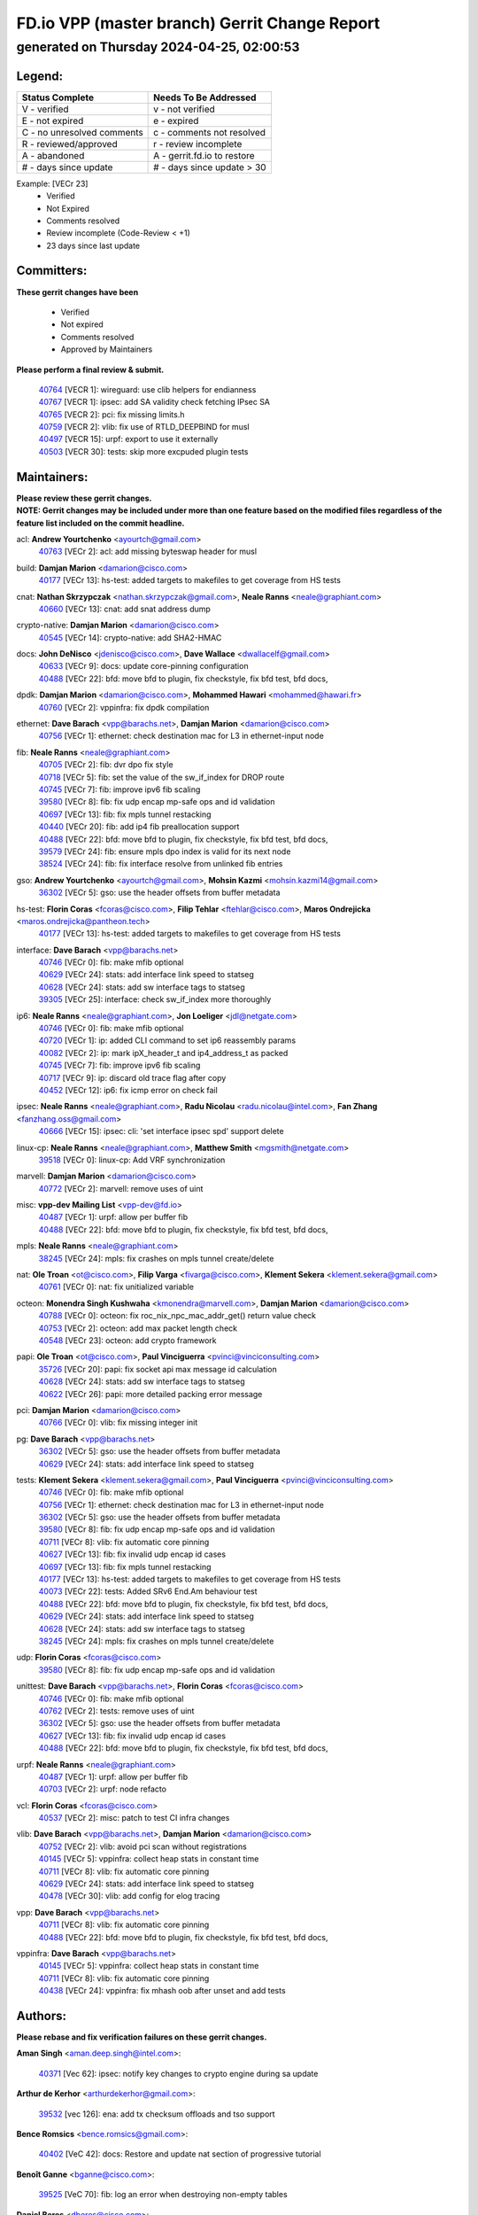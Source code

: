 
==============================================
FD.io VPP (master branch) Gerrit Change Report
==============================================
--------------------------------------------
generated on Thursday 2024-04-25, 02:00:53
--------------------------------------------


Legend:
-------
========================== ===========================
Status Complete            Needs To Be Addressed
========================== ===========================
V - verified               v - not verified
E - not expired            e - expired
C - no unresolved comments c - comments not resolved
R - reviewed/approved      r - review incomplete
A - abandoned              A - gerrit.fd.io to restore
# - days since update      # - days since update > 30
========================== ===========================

Example: [VECr 23]
    - Verified
    - Not Expired
    - Comments resolved
    - Review incomplete (Code-Review < +1)
    - 23 days since last update


Committers:
-----------
| **These gerrit changes have been**

    - Verified
    - Not expired
    - Comments resolved
    - Approved by Maintainers

| **Please perform a final review & submit.**

  | `40764 <https:////gerrit.fd.io/r/c/vpp/+/40764>`_ [VECR 1]: wireguard: use clib helpers for endianness
  | `40767 <https:////gerrit.fd.io/r/c/vpp/+/40767>`_ [VECR 1]: ipsec: add SA validity check fetching IPsec SA
  | `40765 <https:////gerrit.fd.io/r/c/vpp/+/40765>`_ [VECR 2]: pci: fix missing limits.h
  | `40759 <https:////gerrit.fd.io/r/c/vpp/+/40759>`_ [VECR 2]: vlib: fix use of RTLD_DEEPBIND for musl
  | `40497 <https:////gerrit.fd.io/r/c/vpp/+/40497>`_ [VECR 15]: urpf: export to use it externally
  | `40503 <https:////gerrit.fd.io/r/c/vpp/+/40503>`_ [VECR 30]: tests: skip more excpuded plugin tests

Maintainers:
------------
| **Please review these gerrit changes.**

| **NOTE: Gerrit changes may be included under more than one feature based on the modified files regardless of the feature list included on the commit headline.**

acl: **Andrew Yourtchenko** <ayourtch@gmail.com>
  | `40763 <https:////gerrit.fd.io/r/c/vpp/+/40763>`_ [VECr 2]: acl: add missing byteswap header for musl

build: **Damjan Marion** <damarion@cisco.com>
  | `40177 <https:////gerrit.fd.io/r/c/vpp/+/40177>`_ [VECr 13]: hs-test: added targets to makefiles to get coverage from HS tests

cnat: **Nathan Skrzypczak** <nathan.skrzypczak@gmail.com>, **Neale Ranns** <neale@graphiant.com>
  | `40660 <https:////gerrit.fd.io/r/c/vpp/+/40660>`_ [VECr 13]: cnat: add snat address dump

crypto-native: **Damjan Marion** <damarion@cisco.com>
  | `40545 <https:////gerrit.fd.io/r/c/vpp/+/40545>`_ [VECr 14]: crypto-native: add SHA2-HMAC

docs: **John DeNisco** <jdenisco@cisco.com>, **Dave Wallace** <dwallacelf@gmail.com>
  | `40633 <https:////gerrit.fd.io/r/c/vpp/+/40633>`_ [VECr 9]: docs: update core-pinning configuration
  | `40488 <https:////gerrit.fd.io/r/c/vpp/+/40488>`_ [VECr 22]: bfd: move bfd to plugin, fix checkstyle, fix bfd test, bfd docs,

dpdk: **Damjan Marion** <damarion@cisco.com>, **Mohammed Hawari** <mohammed@hawari.fr>
  | `40760 <https:////gerrit.fd.io/r/c/vpp/+/40760>`_ [VECr 2]: vppinfra: fix dpdk compilation

ethernet: **Dave Barach** <vpp@barachs.net>, **Damjan Marion** <damarion@cisco.com>
  | `40756 <https:////gerrit.fd.io/r/c/vpp/+/40756>`_ [VECr 1]: ethernet: check destination mac for L3 in ethernet-input node

fib: **Neale Ranns** <neale@graphiant.com>
  | `40705 <https:////gerrit.fd.io/r/c/vpp/+/40705>`_ [VECr 2]: fib: dvr dpo fix style
  | `40718 <https:////gerrit.fd.io/r/c/vpp/+/40718>`_ [VECr 5]: fib: set the value of the sw_if_index for DROP route
  | `40745 <https:////gerrit.fd.io/r/c/vpp/+/40745>`_ [VECr 7]: fib: improve ipv6 fib scaling
  | `39580 <https:////gerrit.fd.io/r/c/vpp/+/39580>`_ [VECr 8]: fib: fix udp encap mp-safe ops and id validation
  | `40697 <https:////gerrit.fd.io/r/c/vpp/+/40697>`_ [VECr 13]: fib: fix mpls tunnel restacking
  | `40440 <https:////gerrit.fd.io/r/c/vpp/+/40440>`_ [VECr 20]: fib: add ip4 fib preallocation support
  | `40488 <https:////gerrit.fd.io/r/c/vpp/+/40488>`_ [VECr 22]: bfd: move bfd to plugin, fix checkstyle, fix bfd test, bfd docs,
  | `39579 <https:////gerrit.fd.io/r/c/vpp/+/39579>`_ [VECr 24]: fib: ensure mpls dpo index is valid for its next node
  | `38524 <https:////gerrit.fd.io/r/c/vpp/+/38524>`_ [VECr 24]: fib: fix interface resolve from unlinked fib entries

gso: **Andrew Yourtchenko** <ayourtch@gmail.com>, **Mohsin Kazmi** <mohsin.kazmi14@gmail.com>
  | `36302 <https:////gerrit.fd.io/r/c/vpp/+/36302>`_ [VECr 5]: gso: use the header offsets from buffer metadata

hs-test: **Florin Coras** <fcoras@cisco.com>, **Filip Tehlar** <ftehlar@cisco.com>, **Maros Ondrejicka** <maros.ondrejicka@pantheon.tech>
  | `40177 <https:////gerrit.fd.io/r/c/vpp/+/40177>`_ [VECr 13]: hs-test: added targets to makefiles to get coverage from HS tests

interface: **Dave Barach** <vpp@barachs.net>
  | `40746 <https:////gerrit.fd.io/r/c/vpp/+/40746>`_ [VECr 0]: fib: make mfib optional
  | `40629 <https:////gerrit.fd.io/r/c/vpp/+/40629>`_ [VECr 24]: stats: add interface link speed to statseg
  | `40628 <https:////gerrit.fd.io/r/c/vpp/+/40628>`_ [VECr 24]: stats: add sw interface tags to statseg
  | `39305 <https:////gerrit.fd.io/r/c/vpp/+/39305>`_ [VECr 25]: interface: check sw_if_index more thoroughly

ip6: **Neale Ranns** <neale@graphiant.com>, **Jon Loeliger** <jdl@netgate.com>
  | `40746 <https:////gerrit.fd.io/r/c/vpp/+/40746>`_ [VECr 0]: fib: make mfib optional
  | `40720 <https:////gerrit.fd.io/r/c/vpp/+/40720>`_ [VECr 1]: ip: added CLI command to set ip6 reassembly params
  | `40082 <https:////gerrit.fd.io/r/c/vpp/+/40082>`_ [VECr 2]: ip: mark ipX_header_t and ip4_address_t as packed
  | `40745 <https:////gerrit.fd.io/r/c/vpp/+/40745>`_ [VECr 7]: fib: improve ipv6 fib scaling
  | `40717 <https:////gerrit.fd.io/r/c/vpp/+/40717>`_ [VECr 9]: ip: discard old trace flag after copy
  | `40452 <https:////gerrit.fd.io/r/c/vpp/+/40452>`_ [VECr 12]: ip6: fix icmp error on check fail

ipsec: **Neale Ranns** <neale@graphiant.com>, **Radu Nicolau** <radu.nicolau@intel.com>, **Fan Zhang** <fanzhang.oss@gmail.com>
  | `40666 <https:////gerrit.fd.io/r/c/vpp/+/40666>`_ [VECr 15]: ipsec: cli: 'set interface ipsec spd' support delete

linux-cp: **Neale Ranns** <neale@graphiant.com>, **Matthew Smith** <mgsmith@netgate.com>
  | `39518 <https:////gerrit.fd.io/r/c/vpp/+/39518>`_ [VECr 0]: linux-cp: Add VRF synchronization

marvell: **Damjan Marion** <damarion@cisco.com>
  | `40772 <https:////gerrit.fd.io/r/c/vpp/+/40772>`_ [VECr 2]: marvell: remove uses of uint

misc: **vpp-dev Mailing List** <vpp-dev@fd.io>
  | `40487 <https:////gerrit.fd.io/r/c/vpp/+/40487>`_ [VECr 1]: urpf: allow per buffer fib
  | `40488 <https:////gerrit.fd.io/r/c/vpp/+/40488>`_ [VECr 22]: bfd: move bfd to plugin, fix checkstyle, fix bfd test, bfd docs,

mpls: **Neale Ranns** <neale@graphiant.com>
  | `38245 <https:////gerrit.fd.io/r/c/vpp/+/38245>`_ [VECr 24]: mpls: fix crashes on mpls tunnel create/delete

nat: **Ole Troan** <ot@cisco.com>, **Filip Varga** <fivarga@cisco.com>, **Klement Sekera** <klement.sekera@gmail.com>
  | `40761 <https:////gerrit.fd.io/r/c/vpp/+/40761>`_ [VECr 0]: nat: fix unitialized variable

octeon: **Monendra Singh Kushwaha** <kmonendra@marvell.com>, **Damjan Marion** <damarion@cisco.com>
  | `40788 <https:////gerrit.fd.io/r/c/vpp/+/40788>`_ [VECr 0]: octeon: fix roc_nix_npc_mac_addr_get() return value check
  | `40753 <https:////gerrit.fd.io/r/c/vpp/+/40753>`_ [VECr 2]: octeon: add max packet length check
  | `40548 <https:////gerrit.fd.io/r/c/vpp/+/40548>`_ [VECr 23]: octeon: add crypto framework

papi: **Ole Troan** <ot@cisco.com>, **Paul Vinciguerra** <pvinci@vinciconsulting.com>
  | `35726 <https:////gerrit.fd.io/r/c/vpp/+/35726>`_ [VECr 20]: papi: fix socket api max message id calculation
  | `40628 <https:////gerrit.fd.io/r/c/vpp/+/40628>`_ [VECr 24]: stats: add sw interface tags to statseg
  | `40622 <https:////gerrit.fd.io/r/c/vpp/+/40622>`_ [VECr 26]: papi: more detailed packing error message

pci: **Damjan Marion** <damarion@cisco.com>
  | `40766 <https:////gerrit.fd.io/r/c/vpp/+/40766>`_ [VECr 0]: vlib: fix missing integer init

pg: **Dave Barach** <vpp@barachs.net>
  | `36302 <https:////gerrit.fd.io/r/c/vpp/+/36302>`_ [VECr 5]: gso: use the header offsets from buffer metadata
  | `40629 <https:////gerrit.fd.io/r/c/vpp/+/40629>`_ [VECr 24]: stats: add interface link speed to statseg

tests: **Klement Sekera** <klement.sekera@gmail.com>, **Paul Vinciguerra** <pvinci@vinciconsulting.com>
  | `40746 <https:////gerrit.fd.io/r/c/vpp/+/40746>`_ [VECr 0]: fib: make mfib optional
  | `40756 <https:////gerrit.fd.io/r/c/vpp/+/40756>`_ [VECr 1]: ethernet: check destination mac for L3 in ethernet-input node
  | `36302 <https:////gerrit.fd.io/r/c/vpp/+/36302>`_ [VECr 5]: gso: use the header offsets from buffer metadata
  | `39580 <https:////gerrit.fd.io/r/c/vpp/+/39580>`_ [VECr 8]: fib: fix udp encap mp-safe ops and id validation
  | `40711 <https:////gerrit.fd.io/r/c/vpp/+/40711>`_ [VECr 8]: vlib: fix automatic core pinning
  | `40627 <https:////gerrit.fd.io/r/c/vpp/+/40627>`_ [VECr 13]: fib: fix invalid udp encap id cases
  | `40697 <https:////gerrit.fd.io/r/c/vpp/+/40697>`_ [VECr 13]: fib: fix mpls tunnel restacking
  | `40177 <https:////gerrit.fd.io/r/c/vpp/+/40177>`_ [VECr 13]: hs-test: added targets to makefiles to get coverage from HS tests
  | `40073 <https:////gerrit.fd.io/r/c/vpp/+/40073>`_ [VECr 22]: tests: Added SRv6 End.Am behaviour test
  | `40488 <https:////gerrit.fd.io/r/c/vpp/+/40488>`_ [VECr 22]: bfd: move bfd to plugin, fix checkstyle, fix bfd test, bfd docs,
  | `40629 <https:////gerrit.fd.io/r/c/vpp/+/40629>`_ [VECr 24]: stats: add interface link speed to statseg
  | `40628 <https:////gerrit.fd.io/r/c/vpp/+/40628>`_ [VECr 24]: stats: add sw interface tags to statseg
  | `38245 <https:////gerrit.fd.io/r/c/vpp/+/38245>`_ [VECr 24]: mpls: fix crashes on mpls tunnel create/delete

udp: **Florin Coras** <fcoras@cisco.com>
  | `39580 <https:////gerrit.fd.io/r/c/vpp/+/39580>`_ [VECr 8]: fib: fix udp encap mp-safe ops and id validation

unittest: **Dave Barach** <vpp@barachs.net>, **Florin Coras** <fcoras@cisco.com>
  | `40746 <https:////gerrit.fd.io/r/c/vpp/+/40746>`_ [VECr 0]: fib: make mfib optional
  | `40762 <https:////gerrit.fd.io/r/c/vpp/+/40762>`_ [VECr 2]: tests: remove uses of uint
  | `36302 <https:////gerrit.fd.io/r/c/vpp/+/36302>`_ [VECr 5]: gso: use the header offsets from buffer metadata
  | `40627 <https:////gerrit.fd.io/r/c/vpp/+/40627>`_ [VECr 13]: fib: fix invalid udp encap id cases
  | `40488 <https:////gerrit.fd.io/r/c/vpp/+/40488>`_ [VECr 22]: bfd: move bfd to plugin, fix checkstyle, fix bfd test, bfd docs,

urpf: **Neale Ranns** <neale@graphiant.com>
  | `40487 <https:////gerrit.fd.io/r/c/vpp/+/40487>`_ [VECr 1]: urpf: allow per buffer fib
  | `40703 <https:////gerrit.fd.io/r/c/vpp/+/40703>`_ [VECr 2]: urpf: node refacto

vcl: **Florin Coras** <fcoras@cisco.com>
  | `40537 <https:////gerrit.fd.io/r/c/vpp/+/40537>`_ [VECr 2]: misc: patch to test CI infra changes

vlib: **Dave Barach** <vpp@barachs.net>, **Damjan Marion** <damarion@cisco.com>
  | `40752 <https:////gerrit.fd.io/r/c/vpp/+/40752>`_ [VECr 2]: vlib: avoid pci scan without registrations
  | `40145 <https:////gerrit.fd.io/r/c/vpp/+/40145>`_ [VECr 5]: vppinfra: collect heap stats in constant time
  | `40711 <https:////gerrit.fd.io/r/c/vpp/+/40711>`_ [VECr 8]: vlib: fix automatic core pinning
  | `40629 <https:////gerrit.fd.io/r/c/vpp/+/40629>`_ [VECr 24]: stats: add interface link speed to statseg
  | `40478 <https:////gerrit.fd.io/r/c/vpp/+/40478>`_ [VECr 30]: vlib: add config for elog tracing

vpp: **Dave Barach** <vpp@barachs.net>
  | `40711 <https:////gerrit.fd.io/r/c/vpp/+/40711>`_ [VECr 8]: vlib: fix automatic core pinning
  | `40488 <https:////gerrit.fd.io/r/c/vpp/+/40488>`_ [VECr 22]: bfd: move bfd to plugin, fix checkstyle, fix bfd test, bfd docs,

vppinfra: **Dave Barach** <vpp@barachs.net>
  | `40145 <https:////gerrit.fd.io/r/c/vpp/+/40145>`_ [VECr 5]: vppinfra: collect heap stats in constant time
  | `40711 <https:////gerrit.fd.io/r/c/vpp/+/40711>`_ [VECr 8]: vlib: fix automatic core pinning
  | `40438 <https:////gerrit.fd.io/r/c/vpp/+/40438>`_ [VECr 24]: vppinfra: fix mhash oob after unset and add tests

Authors:
--------
**Please rebase and fix verification failures on these gerrit changes.**

**Aman Singh** <aman.deep.singh@intel.com>:

  | `40371 <https:////gerrit.fd.io/r/c/vpp/+/40371>`_ [Vec 62]: ipsec: notify key changes to crypto engine during sa update

**Arthur de Kerhor** <arthurdekerhor@gmail.com>:

  | `39532 <https:////gerrit.fd.io/r/c/vpp/+/39532>`_ [vec 126]: ena: add tx checksum offloads and tso support

**Bence Romsics** <bence.romsics@gmail.com>:

  | `40402 <https:////gerrit.fd.io/r/c/vpp/+/40402>`_ [VeC 42]: docs: Restore and update nat section of progressive tutorial

**Benoît Ganne** <bganne@cisco.com>:

  | `39525 <https:////gerrit.fd.io/r/c/vpp/+/39525>`_ [VeC 70]: fib: log an error when destroying non-empty tables

**Daniel Beres** <dberes@cisco.com>:

  | `37071 <https:////gerrit.fd.io/r/c/vpp/+/37071>`_ [Vec 126]: ebuild: adding libmemif to debian packages

**Dave Wallace** <dwallacelf@gmail.com>:

  | `40201 <https:////gerrit.fd.io/r/c/vpp/+/40201>`_ [VeC 99]: tests: organize test coverage report generation

**Dmitry Valter** <dvalter@protonmail.com>:

  | `40150 <https:////gerrit.fd.io/r/c/vpp/+/40150>`_ [VeC 110]: vppinfra: fix test_vec invalid checks
  | `40123 <https:////gerrit.fd.io/r/c/vpp/+/40123>`_ [VeC 126]: fib: fix ip drop path crashes
  | `40122 <https:////gerrit.fd.io/r/c/vpp/+/40122>`_ [VeC 127]: vppapigen: fix enum format function
  | `40081 <https:////gerrit.fd.io/r/c/vpp/+/40081>`_ [VeC 139]: nat: fix det44 flaky test

**Emmanuel Scaria** <emmanuelscaria11@gmail.com>:

  | `40293 <https:////gerrit.fd.io/r/c/vpp/+/40293>`_ [Vec 77]: tcp: Start persist timer if snd_wnd is zero and no probing
  | `40129 <https:////gerrit.fd.io/r/c/vpp/+/40129>`_ [vec 124]: tcp: drop resets on tcp closed state Type: improvement Change-Id: If0318aa13a98ac4bdceca1b7f3b5d646b4b8d550 Signed-off-by: emmanuel <emmanuelscaria11@gmail.com>

**Filip Tehlar** <filip.tehlar@gmail.com>:

  | `40008 <https:////gerrit.fd.io/r/c/vpp/+/40008>`_ [vec 96]: http: fix client receiving large data

**Florin Coras** <florin.coras@gmail.com>:

  | `40287 <https:////gerrit.fd.io/r/c/vpp/+/40287>`_ [VeC 59]: session: make local port allocator fib aware
  | `39449 <https:////gerrit.fd.io/r/c/vpp/+/39449>`_ [veC 176]: session: program rx events only if none are pending

**Frédéric Perrin** <fred@fperrin.net>:

  | `39251 <https:////gerrit.fd.io/r/c/vpp/+/39251>`_ [VeC 165]: ethernet: check dmacs_bad in the fastpath case
  | `39321 <https:////gerrit.fd.io/r/c/vpp/+/39321>`_ [VeC 165]: tests: fix issues found when enabling DMAC check

**Gabriel Oginski** <gabrielx.oginski@intel.com>:

  | `39549 <https:////gerrit.fd.io/r/c/vpp/+/39549>`_ [VeC 128]: interface dpdk avf: introducing setting RSS hash key feature
  | `39590 <https:////gerrit.fd.io/r/c/vpp/+/39590>`_ [VeC 146]: interface: move set rss queues function

**Hadi Dernaika** <hadidernaika31@gmail.com>:

  | `39995 <https:////gerrit.fd.io/r/c/vpp/+/39995>`_ [Vec 42]: virtio: fix crash on show tun cli

**Hadi Rayan Al-Sandid** <halsandi@cisco.com>:

  | `40088 <https:////gerrit.fd.io/r/c/vpp/+/40088>`_ [VEc 9]: misc: move snap, llc, osi to plugin

**Ivan Shvedunov** <ivan4th@gmail.com>:

  | `39615 <https:////gerrit.fd.io/r/c/vpp/+/39615>`_ [Vec 34]: ip: fix crash in ip4_neighbor_advertise

**Klement Sekera** <klement.sekera@gmail.com>:

  | `40547 <https:////gerrit.fd.io/r/c/vpp/+/40547>`_ [VeC 36]: vapi: don't store dict in length field

**Konstantin Kogdenko** <k.kogdenko@gmail.com>:

  | `40280 <https:////gerrit.fd.io/r/c/vpp/+/40280>`_ [veC 53]: nat: add in2out-ip-fib-index config option

**Lajos Katona** <katonalala@gmail.com>:

  | `40471 <https:////gerrit.fd.io/r/c/vpp/+/40471>`_ [Vec 35]: docs: Add doc for API Trace Tools
  | `40460 <https:////gerrit.fd.io/r/c/vpp/+/40460>`_ [Vec 42]: api: fix path for api definition files in vpe.api

**Manual Praying** <bobobo1618@gmail.com>:

  | `40573 <https:////gerrit.fd.io/r/c/vpp/+/40573>`_ [vEC 0]: nat: Implement SNAT on hairpin NAT for TCP, UDP and ICMP.
  | `40750 <https:////gerrit.fd.io/r/c/vpp/+/40750>`_ [VEc 2]: dhcp: Update RA for prefixes inside DHCP-PD prefixes.

**Maxime Peim** <mpeim@cisco.com>:

  | `40368 <https:////gerrit.fd.io/r/c/vpp/+/40368>`_ [VeC 54]: fib: fix covered_inherit_add
  | `39942 <https:////gerrit.fd.io/r/c/vpp/+/39942>`_ [VeC 155]: misc: tracedump specify cache size

**Mohsin Kazmi** <sykazmi@cisco.com>:

  | `40719 <https:////gerrit.fd.io/r/c/vpp/+/40719>`_ [VEc 2]: ip: add support for drop route through vpp CLI
  | `39146 <https:////gerrit.fd.io/r/c/vpp/+/39146>`_ [Vec 149]: geneve: add support for layer 3

**Monendra Singh Kushwaha** <kmonendra@marvell.com>:

  | `40508 <https:////gerrit.fd.io/r/c/vpp/+/40508>`_ [VEc 20]: octeon: add support for Marvell Octeon9 SoC

**Nathan Skrzypczak** <nathan.skrzypczak@gmail.com>:

  | `32819 <https:////gerrit.fd.io/r/c/vpp/+/32819>`_ [VeC 37]: vlib: allow overlapping cli subcommands

**Neale Ranns** <neale@graphiant.com>:

  | `40288 <https:////gerrit.fd.io/r/c/vpp/+/40288>`_ [vEC 22]: fib: Fix the make-before break load-balance construction
  | `40360 <https:////gerrit.fd.io/r/c/vpp/+/40360>`_ [veC 63]: vlib: Drain the frame queues before pausing at barrier.     - thread hand-off puts buffer in a frame queue between workers x and y. if worker y is waiting for the barrier lock, then these buffers are not processed until the lock is released. At that point state referred to by the buffers (e.g. an IPSec SA or an RX interface) could have been removed. so drain the frame queues for all workers before claiming to have reached the barrier.     - getting to the barrier is changed to a staged approach, with actions taken at each stage.
  | `40361 <https:////gerrit.fd.io/r/c/vpp/+/40361>`_ [veC 66]: vlib: remove the now unrequired frame queue check count.    - there is now an accurate measure of whether frame queues are populated.
  | `38092 <https:////gerrit.fd.io/r/c/vpp/+/38092>`_ [Vec 169]: ip: IP address family common input node

**Nick Zavaritsky** <nick.zavaritsky@emnify.com>:

  | `39477 <https:////gerrit.fd.io/r/c/vpp/+/39477>`_ [VeC 127]: geneve: support custom options in decap

**Nikita Skrynnik** <nikita.skrynnik@xored.com>:

  | `40325 <https:////gerrit.fd.io/r/c/vpp/+/40325>`_ [Vec 34]: ping: Allow to specify a source interface in ping binary API
  | `40246 <https:////gerrit.fd.io/r/c/vpp/+/40246>`_ [VeC 42]: ping: Check only PING_RESPONSE_IP4 and PING_RESPONSE_IP6 events

**Pierre Pfister** <ppfister@cisco.com>:

  | `40758 <https:////gerrit.fd.io/r/c/vpp/+/40758>`_ [VEc 2]: build: add config option for LD_PRELOAD

**Stanislav Zaikin** <zstaseg@gmail.com>:

  | `40400 <https:////gerrit.fd.io/r/c/vpp/+/40400>`_ [VeC 40]: ikev2: handoff packets to main thread
  | `40379 <https:////gerrit.fd.io/r/c/vpp/+/40379>`_ [VeC 61]: linux-cp: populate mapping vif-sw_if_index only for default-ns
  | `40292 <https:////gerrit.fd.io/r/c/vpp/+/40292>`_ [VeC 79]: tap: add virtio polling option

**Todd Hsiao** <tohsiao@cisco.com>:

  | `40462 <https:////gerrit.fd.io/r/c/vpp/+/40462>`_ [veC 49]: ip: Full reassembly and fragmentation enhancement

**Tom Jones** <thj@freebsd.org>:

  | `40468 <https:////gerrit.fd.io/r/c/vpp/+/40468>`_ [VEc 0]: vppinfra: Add platform cpu and domain get for FreeBSD
  | `40469 <https:////gerrit.fd.io/r/c/vpp/+/40469>`_ [veC 48]: vlib: Use platform specific method to get exec name
  | `40470 <https:////gerrit.fd.io/r/c/vpp/+/40470>`_ [veC 48]: vpp: Add platform specific method to get exec name
  | `40353 <https:////gerrit.fd.io/r/c/vpp/+/40353>`_ [VeC 66]: build: Link agaist FREEBSD_LIBS

**Vladimir Ratnikov** <vratnikov@netgate.com>:

  | `40626 <https:////gerrit.fd.io/r/c/vpp/+/40626>`_ [VEc 0]: ip6-nd: simplify API to directly set options

**Vladislav Grishenko** <themiron@mail.ru>:

  | `40630 <https:////gerrit.fd.io/r/c/vpp/+/40630>`_ [VEc 9]: vlib: mark cli quit command as mp_safe
  | `40415 <https:////gerrit.fd.io/r/c/vpp/+/40415>`_ [VEc 15]: ip: mark IP_ADDRESS_DUMP as mp-safe
  | `40436 <https:////gerrit.fd.io/r/c/vpp/+/40436>`_ [VEc 15]: ip: mark IP_TABLE_DUMP and IP_ROUTE_DUMP as mp-safe
  | `39555 <https:////gerrit.fd.io/r/c/vpp/+/39555>`_ [VeC 53]: nat: fix nat44-ed address removal from fib
  | `40413 <https:////gerrit.fd.io/r/c/vpp/+/40413>`_ [VeC 53]: nat: stick nat44-ed to use configured outside-fib

**Vratko Polak** <vrpolak@cisco.com>:

  | `40013 <https:////gerrit.fd.io/r/c/vpp/+/40013>`_ [veC 147]: nat: speed-up nat44-ed outside address distribution
  | `39315 <https:////gerrit.fd.io/r/c/vpp/+/39315>`_ [VeC 154]: vppapigen: recognize also _event as to_network

**Xiaoming Jiang** <jiangxiaoming@outlook.com>:

  | `40377 <https:////gerrit.fd.io/r/c/vpp/+/40377>`_ [VeC 61]: vppinfra: fix cpu freq init error if cpu support aperfmperf

**kai zhang** <zhangkaiheb@126.com>:

  | `40241 <https:////gerrit.fd.io/r/c/vpp/+/40241>`_ [veC 33]: dpdk: problem in parsing max-simd-bitwidth setting

**shaohui jin** <jinshaohui789@163.com>:

  | `39776 <https:////gerrit.fd.io/r/c/vpp/+/39776>`_ [VeC 42]: vppinfra: fix memory overrun in mhash_set_mem

**sriram vatala** <svatala@marvell.com>:

  | `40615 <https:////gerrit.fd.io/r/c/vpp/+/40615>`_ [vEC 1]: octeon: add support for vnet generic flow type

**steven luong** <sluong@cisco.com>:

  | `40576 <https:////gerrit.fd.io/r/c/vpp/+/40576>`_ [VeC 35]: virtio: Add RX queue full statisitics
  | `40109 <https:////gerrit.fd.io/r/c/vpp/+/40109>`_ [VeC 76]: virtio: RSS support

**vinay tripathi** <vinayx.tripathi@intel.com>:

  | `39979 <https:////gerrit.fd.io/r/c/vpp/+/39979>`_ [VEc 6]: ipsec: move ah packet processing in the inline function ipsec_ah_packet_process

Legend:
-------
========================== ===========================
Status Complete            Needs To Be Addressed
========================== ===========================
V - verified               v - not verified
E - not expired            e - expired
C - no unresolved comments c - comments not resolved
R - reviewed/approved      r - review incomplete
A - abandoned              A - gerrit.fd.io to restore
# - days since update      # - days since update > 30
========================== ===========================

Example: [VECr 23]
    - Verified
    - Not Expired
    - Comments resolved
    - Review incomplete (Code-Review < +1)
    - 23 days since last update


Statistics:
-----------
================ ===
Patches assigned
================ ===
authors          65
maintainers      47
committers       6
abandoned        0
================ ===

